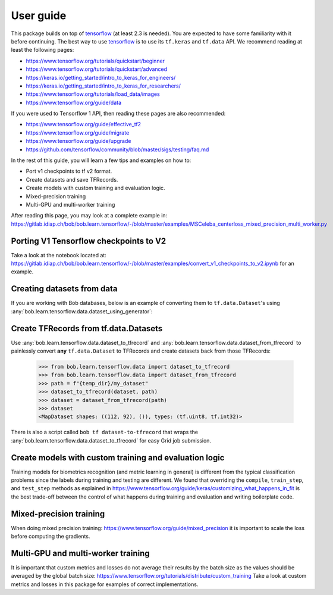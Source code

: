 .. vim: set fileencoding=utf-8 :

===========
 User guide
===========

This package builds on top of tensorflow_ (at least 2.3 is needed). You are
expected to have some familiarity with it before continuing. The best way to use
tensorflow_ is to use its ``tf.keras`` and ``tf.data`` API. We recommend reading
at least the following pages:

* https://www.tensorflow.org/tutorials/quickstart/beginner
* https://www.tensorflow.org/tutorials/quickstart/advanced
* https://keras.io/getting_started/intro_to_keras_for_engineers/
* https://keras.io/getting_started/intro_to_keras_for_researchers/
* https://www.tensorflow.org/tutorials/load_data/images
* https://www.tensorflow.org/guide/data

If you were used to Tensorflow 1 API, then reading these pages are also
recommended:

* https://www.tensorflow.org/guide/effective_tf2
* https://www.tensorflow.org/guide/migrate
* https://www.tensorflow.org/guide/upgrade
* https://github.com/tensorflow/community/blob/master/sigs/testing/faq.md

In the rest of this guide, you will learn a few tips and examples on how to:

* Port v1 checkpoints to tf v2 format.
* Create datasets and save TFRecords.
* Create models with custom training and evaluation logic.
* Mixed-precision training
* Multi-GPU and multi-worker training

After reading this page, you may look at a complete example in:
https://gitlab.idiap.ch/bob/bob.learn.tensorflow/-/blob/master/examples/MSCeleba_centerloss_mixed_precision_multi_worker.py


Porting V1 Tensorflow checkpoints to V2
=======================================

Take a look at the notebook located at:
https://gitlab.idiap.ch/bob/bob.learn.tensorflow/-/blob/master/examples/convert_v1_checkpoints_to_v2.ipynb
for an example.


Creating datasets from data
===========================

If you are working with Bob databases, below is an example of converting them to
``tf.data.Dataset``'s using :any:`bob.learn.tensorflow.data.dataset_using_generator`:

.. testsetup::

    import tempfile
    temp_dir = model_dir = tempfile.mkdtemp()

.. doctest::

    >>> import bob.db.atnt
    >>> from bob.learn.tensorflow.data import dataset_using_generator
    >>> import tensorflow as tf

    >>> db = bob.db.atnt.Database()
    >>> samples = db.objects(groups="world")

    >>> # construct integer labels for each identity in the database
    >>> CLIENT_IDS = (str(f.client_id) for f in samples)
    >>> CLIENT_IDS = list(set(CLIENT_IDS))
    >>> CLIENT_IDS = dict(zip(CLIENT_IDS, range(len(CLIENT_IDS))))

    >>> def reader(sample):
    ...     img = sample.load(db.original_directory, db.original_extension)
    ...     label = CLIENT_IDS[str(sample.client_id)]
    ...     return img, label

    >>> dataset = dataset_using_generator(samples, reader)
    >>> dataset
    <FlatMapDataset shapes: ((112, 92), ()), types: (tf.uint8, tf.int32)>

Create TFRecords from tf.data.Datasets
======================================

Use :any:`bob.learn.tensorflow.data.dataset_to_tfrecord` and
:any:`bob.learn.tensorflow.data.dataset_from_tfrecord` to painlessly convert
**any** ``tf.data.Dataset`` to TFRecords and create datasets back from those
TFRecords:

    >>> from bob.learn.tensorflow.data import dataset_to_tfrecord
    >>> from bob.learn.tensorflow.data import dataset_from_tfrecord
    >>> path = f"{temp_dir}/my_dataset"
    >>> dataset_to_tfrecord(dataset, path)
    >>> dataset = dataset_from_tfrecord(path)
    >>> dataset
    <MapDataset shapes: ((112, 92), ()), types: (tf.uint8, tf.int32)>

There is also a script called ``bob tf dataset-to-tfrecord`` that wraps the
:any:`bob.learn.tensorflow.data.dataset_to_tfrecord` for easy Grid job
submission.

Create models with custom training and evaluation logic
=======================================================

Training models for biometrics recognition (and metric learning in general) is
different from the typical classification problems since the labels during
training and testing are different. We found that overriding the ``compile``,
``train_step``, and ``test_step`` methods as explained in
https://www.tensorflow.org/guide/keras/customizing_what_happens_in_fit is the
best trade-off between the control of what happens during training and
evaluation and writing boilerplate code.


Mixed-precision training
========================
When doing mixed precision training: https://www.tensorflow.org/guide/mixed_precision
it is important to scale the loss before computing the gradients.


Multi-GPU and multi-worker training
===================================

It is important that custom metrics and losses do not average their results by the batch
size as the values should be averaged by the global batch size:
https://www.tensorflow.org/tutorials/distribute/custom_training Take a look at custom
metrics and losses in this package for examples of correct implementations.


.. _tensorflow: https://www.tensorflow.org/

